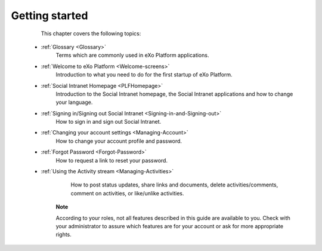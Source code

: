 .. _GettingStarted:

################
Getting started
################

    This chapter covers the following topics:
    

 * :ref:`Glossary <Glossary>`
       Terms which are commonly used in eXo Platform applications.

 * :ref:`Welcome to eXo Platform <Welcome-screens>`
       Introduction to what you need to do for the first startup of
       eXo Platform.
       
 * :ref:`Social Intranet Homepage <PLFHomepage>`
       Introduction to the Social Intranet homepage, the Social Intranet
       applications and how to change your language.
       
       
 * :ref:`Signing in/Signing out Social Intranet <Signing-in-and-Signing-out>`       
       How to sign in and sign out Social Intranet.
       
 * :ref:`Changing your account settings <Managing-Account>`   
       How to change your account profile and password.
       
 * :ref:`Forgot Password <Forgot-Password>` 
       How to request a link to reset your password.

 * :ref:`Using the Activity stream <Managing-Activities>`
       How to post status updates, share links and documents, delete
       activities/comments, comment on activities, or like/unlike
       activities.

    **Note**

    According to your roles, not all features described in this guide
    are available to you. Check with your administrator to assure which
    features are for your account or ask for more appropriate rights.
